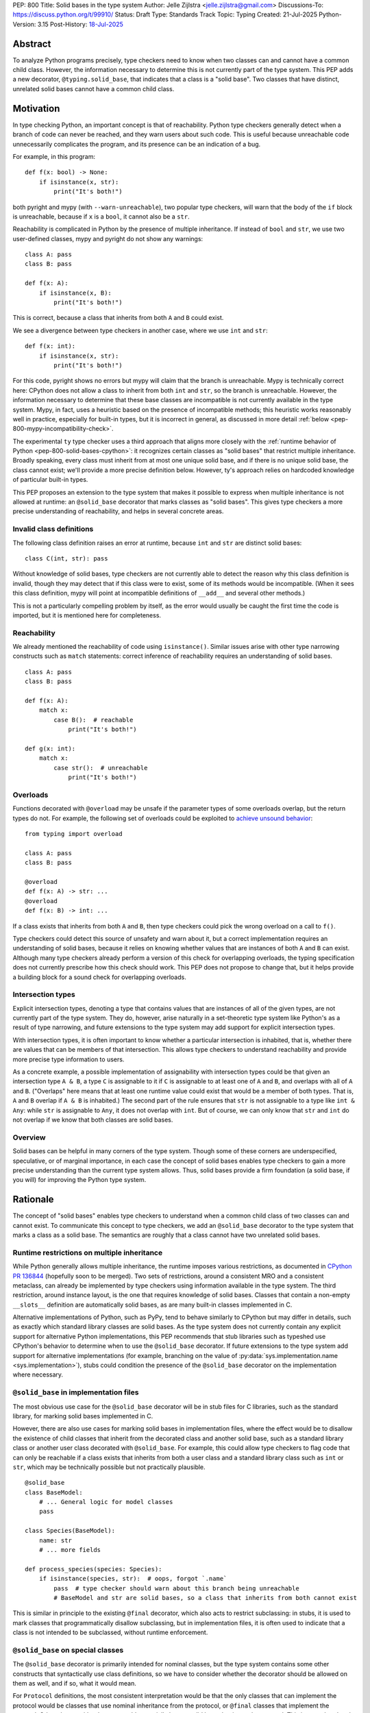 PEP: 800
Title: Solid bases in the type system
Author: Jelle Zijlstra <jelle.zijlstra@gmail.com>
Discussions-To: https://discuss.python.org/t/99910/
Status: Draft
Type: Standards Track
Topic: Typing
Created: 21-Jul-2025
Python-Version: 3.15
Post-History: `18-Jul-2025 <https://discuss.python.org/t/solid-bases-for-detecting-incompatible-base-classes/99280>`__


Abstract
========

To analyze Python programs precisely, type checkers need to know when two classes can and cannot have a common child class.
However, the information necessary to determine this is not currently part of the type system. This PEP adds a new
decorator, ``@typing.solid_base``, that indicates that a class is a "solid base". Two classes that have distinct, unrelated
solid bases cannot have a common child class.

Motivation
==========

In type checking Python, an important concept is that of reachability. Python type checkers generally
detect when a branch of code can never be reached, and they warn users about such code. This is useful
because unreachable code unnecessarily complicates the program, and its presence can be an indication of a bug.

For example, in this program::

    def f(x: bool) -> None:
        if isinstance(x, str):
            print("It's both!")

both pyright and mypy (with ``--warn-unreachable``), two popular type checkers, will warn that the body of the
``if`` block is unreachable, because if ``x`` is a ``bool``, it cannot also be a ``str``.

Reachability is complicated in Python by the presence of multiple inheritance. If instead of ``bool`` and ``str``,
we use two user-defined classes, mypy and pyright do not show any warnings::

    class A: pass
    class B: pass

    def f(x: A):
        if isinstance(x, B):
            print("It's both!")

This is correct, because a class that inherits from both ``A`` and ``B`` could exist.

We see a divergence between type checkers in another case, where we use ``int`` and ``str``::

    def f(x: int):
        if isinstance(x, str):
            print("It's both!")

For this code, pyright shows no errors but mypy will claim that the branch is unreachable. Mypy is technically correct
here: CPython does not allow a class to inherit from both ``int`` and ``str``, so the branch is unreachable.
However, the information necessary to determine that these base classes are incompatible is not currently available in
the type system. Mypy, in fact, uses a heuristic based on the presence of incompatible methods; this heuristic works
reasonably well in practice, especially for built-in types, but it is
incorrect in general, as discussed in more detail :ref:`below <pep-800-mypy-incompatibility-check>`.

The experimental ``ty`` type checker uses a third approach that aligns more closely with the :ref:`runtime behavior of Python <pep-800-solid-bases-cpython>`:
it recognizes certain classes as "solid bases" that restrict multiple inheritance. Broadly speaking, every class must
inherit from at most one unique solid base, and if there is no unique solid base, the class cannot exist; we'll provide a more
precise definition below. However, ty's approach relies on hardcoded knowledge of particular built-in types.

This PEP proposes an extension to the type system that makes it possible to express when multiple inheritance is not
allowed at runtime: an ``@solid_base`` decorator that marks classes as "solid bases".
This gives type checkers a more precise understanding of reachability, and helps in several concrete areas.

Invalid class definitions
-------------------------

The following class definition raises an error at runtime, because ``int`` and ``str`` are distinct solid bases::

    class C(int, str): pass

Without knowledge of solid bases, type checkers are not currently able to detect the reason why this class
definition is invalid, though they may detect that if this class were to exist, some of its methods would be incompatible.
(When it sees this class definition, mypy will point at incompatible definitions of ``__add__`` and several other
methods.)

This is not a particularly compelling problem by itself, as the error would usually be caught the first time the code
is imported, but it is mentioned here for completeness.

Reachability
------------

We already mentioned the reachability of code using ``isinstance()``. Similar issues arise with other type
narrowing constructs such as ``match`` statements: correct inference of reachability requires an understanding of
solid bases.

::

    class A: pass
    class B: pass

    def f(x: A):
        match x:
            case B():  # reachable
                print("It's both!")

    def g(x: int):
        match x:
            case str():  # unreachable
                print("It's both!")

Overloads
---------

Functions decorated with ``@overload`` may be unsafe if the parameter types of some overloads overlap, but the return types
do not. For example, the following set of overloads could be exploited to
`achieve unsound behavior <https://github.com/JelleZijlstra/unsoundness/blob/04d16e5ea1a6492d82e8131f72894c9dcad1a55c/examples/overload/undetected_overlap.py>`__::

    from typing import overload

    class A: pass
    class B: pass

    @overload
    def f(x: A) -> str: ...
    @overload
    def f(x: B) -> int: ...

If a class exists that inherits from both ``A`` and ``B``, then type checkers could pick the wrong overload on a
call to ``f()``.

Type checkers could detect this source of unsafety and warn about it, but a correct implementation requires an understanding of solid bases,
because it relies on knowing whether values that are instances of both ``A`` and ``B`` can exist.
Although many type checkers already perform a version of this check for overlapping overloads, the typing specification does not
currently prescribe how this check should work. This PEP does not propose to change that, but it helps provide a building block for
a sound check for overlapping overloads.

Intersection types
------------------

Explicit intersection types, denoting a type that contains values that are instances of all of the
given types, are not currently part of the type system. They do, however, arise naturally in a set-theoretic type system
like Python's as a result of type narrowing, and future extensions to the type system may add support for explicit intersection types.

With intersection types, it is often important to know whether a particular intersection is inhabited, that is, whether
there are values that can be members of that intersection. This allows type checkers to understand reachability and
provide more precise type information to users.

As a concrete example, a possible implementation of assignability with intersection types could be that
given an intersection type ``A & B``, a type ``C`` is assignable to it if ``C`` is assignable to at least one of
``A`` and ``B``, and overlaps with all of ``A`` and ``B``. ("Overlaps" here means that at least one runtime value could exist
that would be a member of both types. That is, ``A`` and ``B`` overlap if ``A & B`` is inhabited.) The second part of the rule ensures that ``str`` is not assignable to a type like ``int & Any``: while ``str`` is assignable to ``Any``,
it does not overlap with ``int``. But of course, we can only know that ``str`` and ``int`` do not overlap if we know
that both classes are solid bases.

Overview
--------

Solid bases can be helpful in many corners of the type system. Though some of these corners are underspecified,
speculative, or of marginal importance, in each case the concept of solid bases enables type checkers to gain a more
precise understanding than the current type system allows. Thus, solid bases provide a firm foundation
(a solid base, if you will) for improving the Python type system.

Rationale
=========

The concept of "solid bases" enables type checkers to understand when a common child class of two classes can and cannot
exist. To communicate this concept to type checkers, we add an ``@solid_base`` decorator to the type system that marks
a class as a solid base. The semantics are roughly that a class cannot have two unrelated solid bases.

Runtime restrictions on multiple inheritance
--------------------------------------------

While Python generally allows multiple inheritance, the runtime imposes various restrictions, as documented in
`CPython PR 136844 <https://github.com/python/cpython/pull/136844/files>`__ (hopefully soon to be merged).
Two sets of restrictions, around a consistent MRO and a consistent metaclass, can already be implemented by
type checkers using information available in the type system. The third restriction, around instance layout,
is the one that requires knowledge of solid bases. Classes that contain a non-empty ``__slots__`` definition
are automatically solid bases, as are many built-in classes implemented in C.

Alternative implementations of Python, such as PyPy, tend to behave similarly to CPython but may differ in details,
such as exactly which standard library classes are solid bases. As the type system does not currently contain any
explicit support for alternative Python implementations, this PEP recommends that stub libraries such as typeshed
use CPython's behavior to determine when to use the ``@solid_base`` decorator. If future extensions to the type system
add support for alternative implementations (for example, branching on the value of :py:data:`sys.implementation.name <sys.implementation>`),
stubs could condition the presence of the ``@solid_base`` decorator on the implementation where necessary.

``@solid_base`` in implementation files
---------------------------------------

The most obvious use case for the ``@solid_base`` decorator will be in stub files for C libraries, such as the standard library,
for marking solid bases implemented in C.

However, there are also use cases for marking solid bases in implementation files, where the effect would be to disallow
the existence of child classes that inherit from the decorated class and another solid base, such as a standard library class
or another user class decorated with ``@solid_base``. For example, this could allow type checkers to flag code that can only
be reachable if a class exists that inherits from both a user class and a standard library class such as ``int`` or ``str``,
which may be technically possible but not practically plausible.

::

    @solid_base
    class BaseModel:
        # ... General logic for model classes
        pass

    class Species(BaseModel):
        name: str
        # ... more fields

    def process_species(species: Species):
        if isinstance(species, str):  # oops, forgot `.name`
            pass  # type checker should warn about this branch being unreachable
            # BaseModel and str are solid bases, so a class that inherits from both cannot exist

This is similar in principle to the existing ``@final`` decorator, which also acts to restrict subclassing: in stubs, it
is used to mark classes that programmatically disallow subclassing, but in implementation files, it is often used to
indicate that a class is not intended to be subclassed, without runtime enforcement.

``@solid_base`` on special classes
----------------------------------

The ``@solid_base`` decorator is primarily intended for nominal classes, but the type system contains some other constructs that
syntactically use class definitions, so we have to consider whether the decorator should be allowed on them as well, and if so,
what it would mean.

For ``Protocol`` definitions, the most consistent interpretation would be that the only classes that can implement the
protocol would be classes that use nominal inheritance from the protocol, or ``@final`` classes that implement the protocol.
Other classes either have or could potentially have a solid base that is not the protocol. This is convoluted and not useful,
so we disallow ``@solid_base`` on ``Protocol`` definitions.

Similarly, the concept of a "solid base" is not meaningful on ``TypedDict`` definitions, as TypedDicts are purely structural types.

Although they receive some special treatment in the type system, ``NamedTuple`` definitions create real nominal classes that can
have child classes, so it makes sense to allow ``@solid_base`` on them and treat them like regular classes for the purposes
of the solid base mechanism. All ``NamedTuple`` classes have ``tuple``, a solid base, in their MRO, so they
cannot double inherit from other solid bases.

Specification
=============

A decorator ``@typing.solid_base`` is added to the type system. It may only be used on nominal classes, including ``NamedTuple``
definitions; it is a type checker error to use the decorator on a function, ``TypedDict`` definition, or ``Protocol`` definition.

We define two properties on (nominal) classes: a class may or may not *be* a solid base, and every class must *have* a valid solid base.

A class is a solid base if it is decorated with ``@typing.solid_base``, or if it contains a non-empty ``__slots__`` definition.
This includes classes that have ``__slots__`` because of the ``@dataclass(slots=True)`` decorator or
because of the use of the ``dataclass_transform`` mechanism to add slots.
The universal base class, ``object``, is also a solid base.

To determine a class's solid base, we look at all of its base classes to determine a set of candidate solid bases. For each base
that is itself a solid base, the candidate is the base itself; otherwise, it is the base's solid base. If the candidate set contains
a single solid base, that is the class's solid base. If there are multiple candidates, but one of them is a subclass of all other candidates,
that class is the solid base. If no such candidate exists, the class does not have a valid solid base, and therefore cannot exist.

Type checkers must check for a valid solid base when checking class definitions, and emit a diagnostic if they encounter a class
definition that lacks a valid solid base. Type checkers may also use the solid base mechanism to determine whether types are disjoint,
for example when checking whether a type narrowing construct like ``isinstance()`` results in an unreachable branch.

Example::

    from typing import solid_base, assert_never

    @solid_base
    class Solid1:
        pass

    @solid_base
    class Solid2:
        pass

    @solid_base
    class SolidChild(Solid1):
        pass

    class C1:  # solid base is `object`
        pass

    # OK: candidate solid bases are `Solid1` and `object`, and `Solid1` is a subclass of `object`.
    class C2(Solid1, C1):  # solid base is `Solid1`
        pass

    # OK: candidate solid bases are `SolidChild` and `Solid1`, and `SolidChild` is a subclass of `Solid1`.
    class C3(SolidChild, Solid1):  # solid base is `SolidChild`
        pass

    # error: candidate solid bases are `Solid1` and `Solid2`, but neither is a subclass of the other
    class C4(Solid1, Solid2):
        pass

    def narrower(obj: Solid1) -> None:
        if isinstance(obj, Solid2):
            assert_never(obj)  # OK: child class of `Solid1` and `Solid2` cannot exist
        if isinstance(obj, C1):
            reveal_type(obj)  # Shows a non-empty type, e.g. `Solid1 & C1`

Runtime implementation
======================

A new decorator, ``@solid_base``, will be added to the ``typing`` module. Its runtime behavior (consistent with
similar decorators like ``@final``) is to set an attribute ``.__solid_base__ = True`` on the decorated object,
then return its argument::

    def solid_base(cls):
        cls.__solid_base__ = True
        return cls

The ``__solid_base__`` attribute may be used for runtime introspection. However, there is no runtime
enforcement of this decorator on user-defined classes.

It will be useful to validate whether the ``@solid_base`` decorator should be applied in a stub. While
CPython does not document precisely which classes are solid bases, it is possible to replicate the behavior
of the interpreter using runtime introspection
(`example implementation <https://github.com/JelleZijlstra/pycroscope/blob/0d19236e4eda771175170a6b165b0e9f6a211d19/pycroscope/relations.py#L1469>`__).
Stub validation tools, such as mypy's ``stubtest``, could use this logic to check whether the
``@solid_base`` decorator is applied to the correct classes in stubs.

Backward compatibility
======================

For compatibility with earlier versions of Python, the ``@solid_base`` decorator will be added to the
``typing_extensions`` backport package.

At runtime, the new decorator poses no compatibility issues.

In stubs, the decorator may be added to solid base classes even if not all type checkers understand the decorator yet;
such type checkers should simply treat the decorator as a no-op.

When type checkers add support for this PEP, users may see some changes in type checking behavior around reachability
and intersections. These changes should be positive, as they will better reflect the runtime behavior, and the scale of
user-visible changes is likely limited, similar to the normal amount of change between type checker versions. Type checkers
that are concerned about the impact of this change could use transition mechanisms such as opt-in flags.

Security Implications
=====================

None known.


How to Teach This
=================

Most users will not have to directly use or understand the ``@solid_base`` decorator, as the expectation is that will be
primarily used in library stubs for low-level libraries. Teachers of Python can introduce
the concept of "solid bases" to explain why multiple inheritance is not allowed in certain cases. Teachers of
Python typing can introduce the decorator when teaching type narrowing constructs like ``isinstance()`` to
explain to users why type checkers treat certain branches as unreachable.

Reference Implementation
========================

None yet.


Appendix
========

This appendix discusses the existing situation around multiple inheritance in the type system and
in the CPython runtime in more detail.

.. _pep-800-solid-bases-cpython:

Solid bases in CPython
----------------------

The concept of "solid bases" has been part of the CPython implementation for a long time;
the concept dates back to `a 2001 commit <https://github.com/python/cpython/commit/6d6c1a35e08b95a83dbe47dbd9e6474daff00354>`__.
Nevertheless, the concept has received little attention in the documentation.
Although details of the mechanism are closely tied to CPython's internal object representation,
it is useful to explain at a high level how and why CPython works this way.

Every object in CPython is essentially a pointer to a C struct, a contiguous piece of memory that
contains information about the object. Some information is managed by the interpreter and shared
by many or all objects, such as a reference to the type of the object, and the attribute ``__dict__``
for user-defined objects. Some classes contain additional information that is specific to that class.
For example, user-defined classes with ``__slots__`` contain a place in memory for each slot,
and the built-in ``float`` class contains a C ``double`` value that stores the value of the float.
This memory layout must be preserved for all instances of the class: C code that
interacts with a ``float`` expects to find the value at a particular offset in the object's memory.

When a child class is created, CPython must create a memory layout for the new class that
is compatible with all of its parent classes. For example, when a child class of ``float``
is created, it must be possible to pass instances of the child class to C code that interacts
directly with the underlying struct for the ``float`` class. Therefore, such a subclass must store
the ``double`` value at the same offset as the parent ``float`` class does. It may, however, add
additional fields at the end of the struct. CPython knows how to do this with the ``__dict__``
attribute, which is why it is possible to create a child class of ``float`` that adds a ``__dict__``.

However, there is no way to combine a ``float``, which must have a ``double`` in its struct,
with another C type like ``int``, which stores different data at the same spot. Therefore,
a common subclass of ``float`` and ``int`` cannot exist. We say that ``float`` and ``int``
are solid bases.

A class implemented in C is a solid base if it has an underlying struct that stores
data at a fixed offset, and that struct is different from the struct of its parent class.
A C class may also store a variable-size array of data (such as the contents of a string);
if this differs from the parent class, the class also becomes a solid base.
CPython's implementation deduces this from the :c:member:`~PyTypeObject.tp_itemsize`
and :c:member:`~PyTypeObject.tp_basicsize` fields of the type object, which are also
accessible from Python code as the undocumented attributes ``__itemsize__`` and ``__basicsize__``
on type objects.

Similarly, classes implemented in Python are solid bases if they have ``__slots__``, because
slots force a particular memory layout.

.. _pep-800-mypy-incompatibility-check:

Mypy's incompatibility check
----------------------------

The mypy type checker considers two classes to be incompatible if they have
incompatible methods. For example, mypy considers the ``int`` and ``str`` classes to be incompatible
because they have incompatible definitions of various methods. Given a class definition like::

    class C(int, str):
        pass

Mypy will output ``Definition of "__add__" in base class "int" is incompatible with definition in base class "str"``,
and similar errors for a number of other methods. These errors are correct, because the definitions of
``__add__`` in the two classes are indeed incompatible: ``int.__add__`` expects an ``int`` argument, while
``str.__add__`` expects a ``str``. If this class were to exist, at runtime ``__add__`` would resolve to
``int.__add__``. Instances of ``C`` would also be members of the ``str`` type, but they would not support
some of the operations that ``str`` supports, such as concatenation with another ``str``.

So far, so good. But mypy also uses very similar logic to conclude that no class
can inherit from both ``int`` and ``str``.
Nevertheless, it accepts the following class definition without error::

    from typing import Never

    class C(int, str):
        def __add__(self, other: object) -> Never:
            raise TypeError
        def __mod__(self, other: object) -> Never:
            raise TypeError
        def __mul__(self, other: object) -> Never:
            raise TypeError
        def __rmul__(self, other: object) -> Never:
            raise TypeError
        def __ge__(self, other: int | str) -> bool:
            return int(self) > other if isinstance(other, int) else str(self) > other
        def __gt__(self, other: int | str) -> bool:
            return int(self) >= other if isinstance(other, int) else str(self) >= other
        def __lt__(self, other: int | str) -> bool:
            return int(self) < other if isinstance(other, int) else str(self) < other
        def __le__(self, other: int | str) -> bool:
            return int(self) <= other if isinstance(other, int) else str(self) <= other
        def __getnewargs__(self) -> Never:
            raise TypeError

There is a similar situation with attributes. Given two classes with incompatible
attributes, mypy claims that a common subclass cannot exist, yet it accepts
a subclass that overrides these attributes to make them compatible::

    from typing import Never

    class X:
        a: int

    class Y:
        a: str

    class Z(X, Y):
        @property
        def a(self) -> Never:
            raise RuntimeError("no luck")
        @a.setter
        def a(self, value: int | str) -> None:
            pass

While the examples given so far rely on overrides that return ``Never``, mypy's rule
can also reject classes that have more practically useful implementations::

    from typing import Literal

    class Carnivore:
        def eat(self, food: Literal["meat"]) -> None:
            print("devouring meat")

    class Herbivore:
        def eat(self, food: Literal["plants"]) -> None:
            print("nibbling on plants")

    class Omnivore(Carnivore, Herbivore):
        def eat(self, food: str) -> None:
            print(f"eating {food}")

    def is_it_both(obj: Carnivore):
        # mypy --warn-unreachable:
        # Subclass of "Carnivore" and "Herbivore" cannot exist: would have incompatible method signatures
        if isinstance(obj, Herbivore):
            pass

Mypy's rule works reasonably well in practice for deducing whether an intersection of two
classes is inhabited. Most builtin classes that are solid bases happen to implement common dunder
methods such as ``__add__`` and ``__iter__`` in incompatible ways, so mypy will consider them
incompatible. There are some exceptions: mypy allows ``class C(BaseException, int): ...``,
though both of these classes are solid bases and the class definition is rejected at runtime.
Conversely, when multiple inheritance is used in practice, usually the parent classes will not
have incompatible methods.

Thus, mypy's approach to deciding that two classes cannot intersect is both too broad
(it incorrectly considers some intersections to be uninhabited) and too narrow (it misses
some intersections that are uninhabited because of solid bases). This is discussed in
`an issue on the mypy tracker <https://github.com/python/mypy/issues/19377>`__.

Copyright
=========

This document is placed in the public domain or under the
CC0-1.0-Universal license, whichever is more permissive.
